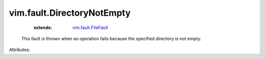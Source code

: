.. _vim.fault.FileFault: ../../vim/fault/FileFault.rst


vim.fault.DirectoryNotEmpty
===========================
    :extends:

        `vim.fault.FileFault`_

  This fault is thrown when an operation fails because the specified directory is not empty.

Attributes:




